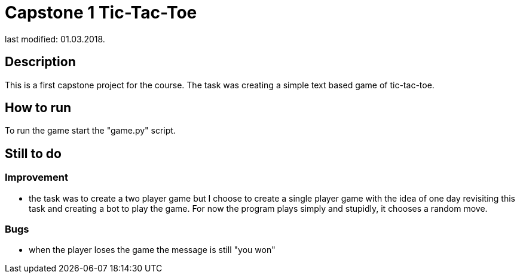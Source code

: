 Capstone 1 Tic-Tac-Toe
======================
last modified: 01.03.2018.

== Description
This is a first capstone project for the course.
The task was creating a simple text based game of tic-tac-toe.

== How to run
To run the game start the "game.py" script.

== Still to do
=== Improvement
- the task was to create a two player game but I choose to create a single player game with the idea of one day revisiting this task and creating a bot to play the game.
For now the program plays simply and stupidly, it chooses a random move.

=== Bugs
- when the player loses the game the message is still "you won"
